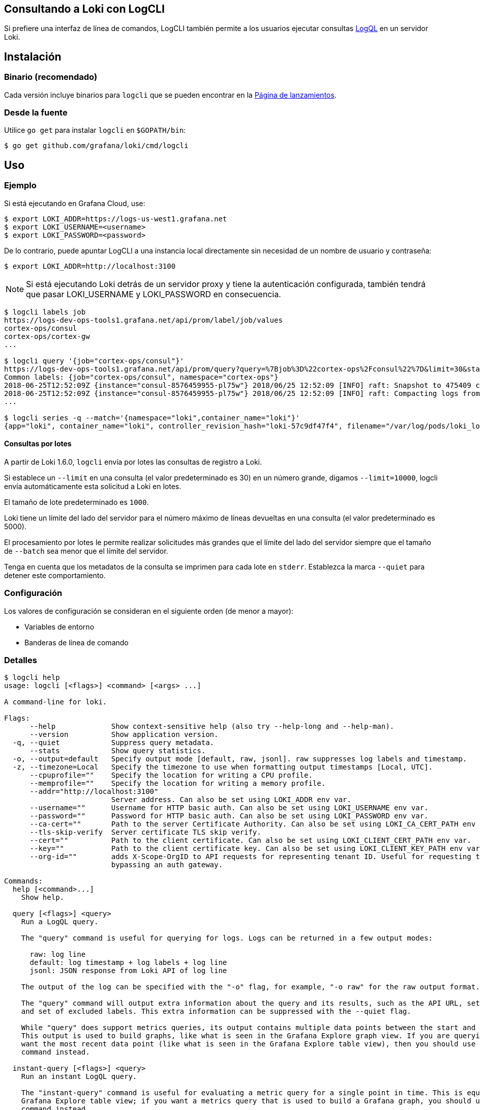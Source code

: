 == Consultando a Loki con LogCLI

Si prefiere una interfaz de línea de comandos, LogCLI también permite a los usuarios ejecutar consultas xref:logql/logql.adoc[LogQL] en un servidor Loki.

== Instalación

=== Binario (recomendado)

Cada versión incluye binarios para `logcli` que se pueden encontrar en la https://github.com/grafana/loki/releases[Página de lanzamientos].

=== Desde la fuente

Utilice `go get` para instalar `logcli` en `$GOPATH/bin`:

----
$ go get github.com/grafana/loki/cmd/logcli
----

== Uso

=== Ejemplo

Si está ejecutando en Grafana Cloud, use:

[source,Bash]
----
$ export LOKI_ADDR=https://logs-us-west1.grafana.net
$ export LOKI_USERNAME=<username>
$ export LOKI_PASSWORD=<password>
----

De lo contrario, puede apuntar LogCLI a una instancia local directamente sin necesidad de un nombre de usuario y contraseña:

[source,Bash]
----
$ export LOKI_ADDR=http://localhost:3100
----

[NOTE]
====
Si está ejecutando Loki detrás de un servidor proxy y tiene la autenticación configurada, también tendrá que pasar LOKI_USERNAME y LOKI_PASSWORD en consecuencia.
====

[source,Bash]
----
$ logcli labels job
https://logs-dev-ops-tools1.grafana.net/api/prom/label/job/values
cortex-ops/consul
cortex-ops/cortex-gw
...

$ logcli query '{job="cortex-ops/consul"}'
https://logs-dev-ops-tools1.grafana.net/api/prom/query?query=%7Bjob%3D%22cortex-ops%2Fconsul%22%7D&limit=30&start=1529928228&end=1529931828&direction=backward&regexp=
Common labels: {job="cortex-ops/consul", namespace="cortex-ops"}
2018-06-25T12:52:09Z {instance="consul-8576459955-pl75w"} 2018/06/25 12:52:09 [INFO] raft: Snapshot to 475409 complete
2018-06-25T12:52:09Z {instance="consul-8576459955-pl75w"} 2018/06/25 12:52:09 [INFO] raft: Compacting logs from 456973 to 465169
...

$ logcli series -q --match='{namespace="loki",container_name="loki"}'
{app="loki", container_name="loki", controller_revision_hash="loki-57c9df47f4", filename="/var/log/pods/loki_loki-0_8ed03ded-bacb-4b13-a6fe-53a445a15887/loki/0.log", instance="loki-0", job="loki/loki", name="loki", namespace="loki", release="loki", statefulset_kubernetes_io_pod_name="loki-0", stream="stderr"}
----

==== Consultas por lotes

A partir de Loki 1.6.0, `logcli` envía por lotes las consultas de registro a Loki.

Si establece un `--limit` en una consulta (el valor predeterminado es 30) en un número grande, digamos `--limit=10000`, logcli envía automáticamente esta solicitud a Loki en lotes.

El tamaño de lote predeterminado es `1000`.

Loki tiene un límite del lado del servidor para el número máximo de líneas devueltas en una consulta (el valor predeterminado es 5000).

El procesamiento por lotes le permite realizar solicitudes más grandes que el límite del lado del servidor siempre que el tamaño de `--batch` sea menor que el límite del servidor.

Tenga en cuenta que los metadatos de la consulta se imprimen para cada lote en `stderr`. Establezca la marca `--quiet` para detener este comportamiento.

=== Configuración

Los valores de configuración se consideran en el siguiente orden (de menor a mayor):

* Variables de entorno
* Banderas de línea de comando

=== Detalles

[source]
----
$ logcli help
usage: logcli [<flags>] <command> [<args> ...]

A command-line for loki.

Flags:
      --help             Show context-sensitive help (also try --help-long and --help-man).
      --version          Show application version.
  -q, --quiet            Suppress query metadata.
      --stats            Show query statistics.
  -o, --output=default   Specify output mode [default, raw, jsonl]. raw suppresses log labels and timestamp.
  -z, --timezone=Local   Specify the timezone to use when formatting output timestamps [Local, UTC].
      --cpuprofile=""    Specify the location for writing a CPU profile.
      --memprofile=""    Specify the location for writing a memory profile.
      --addr="http://localhost:3100"
                         Server address. Can also be set using LOKI_ADDR env var.
      --username=""      Username for HTTP basic auth. Can also be set using LOKI_USERNAME env var.
      --password=""      Password for HTTP basic auth. Can also be set using LOKI_PASSWORD env var.
      --ca-cert=""       Path to the server Certificate Authority. Can also be set using LOKI_CA_CERT_PATH env var.
      --tls-skip-verify  Server certificate TLS skip verify.
      --cert=""          Path to the client certificate. Can also be set using LOKI_CLIENT_CERT_PATH env var.
      --key=""           Path to the client certificate key. Can also be set using LOKI_CLIENT_KEY_PATH env var.
      --org-id=""        adds X-Scope-OrgID to API requests for representing tenant ID. Useful for requesting tenant data when
                         bypassing an auth gateway.

Commands:
  help [<command>...]
    Show help.

  query [<flags>] <query>
    Run a LogQL query.

    The "query" command is useful for querying for logs. Logs can be returned in a few output modes:

      raw: log line
      default: log timestamp + log labels + log line
      jsonl: JSON response from Loki API of log line

    The output of the log can be specified with the "-o" flag, for example, "-o raw" for the raw output format.

    The "query" command will output extra information about the query and its results, such as the API URL, set of common labels,
    and set of excluded labels. This extra information can be suppressed with the --quiet flag.

    While "query" does support metrics queries, its output contains multiple data points between the start and end query time.
    This output is used to build graphs, like what is seen in the Grafana Explore graph view. If you are querying metrics and just
    want the most recent data point (like what is seen in the Grafana Explore table view), then you should use the "instant-query"
    command instead.

  instant-query [<flags>] <query>
    Run an instant LogQL query.

    The "instant-query" command is useful for evaluating a metric query for a single point in time. This is equivalent to the
    Grafana Explore table view; if you want a metrics query that is used to build a Grafana graph, you should use the "query"
    command instead.

    This command does not produce useful output when querying for log lines; you should always use the "query" command when you
    are running log queries.

    For more information about log queries and metric queries, refer to the LogQL documentation:

    https://grafana.com/docs/loki/latest/logql/

  labels [<flags>] [<label>]
    Find values for a given label.

  series [<flags>] <matcher>
    Run series query.

$ logcli help query
usage: logcli query [<flags>] <query>

Run a LogQL query.

The "query" command is useful for querying for logs. Logs can be returned in a few output modes:

  raw: log line
  default: log timestamp + log labels + log line
  jsonl: JSON response from Loki API of log line

The output of the log can be specified with the "-o" flag, for example, "-o raw" for the raw output format.

The "query" command will output extra information about the query and its results, such as the API URL, set of common labels, and
set of excluded labels. This extra information can be suppressed with the --quiet flag.

While "query" does support metrics queries, its output contains multiple data points between the start and end query time. This
output is used to build graphs, like what is seen in the Grafana Explore graph view. If you are querying metrics and just want the
most recent data point (like what is seen in the Grafana Explore table view), then you should use the "instant-query" command
instead.

Flags:
      --help               Show context-sensitive help (also try --help-long and --help-man).
      --version            Show application version.
  -q, --quiet              Suppress query metadata.
      --stats              Show query statistics.
  -o, --output=default     Specify output mode [default, raw, jsonl]. raw suppresses log labels and timestamp.
  -z, --timezone=Local     Specify the timezone to use when formatting output timestamps [Local, UTC].
      --cpuprofile=""      Specify the location for writing a CPU profile.
      --memprofile=""      Specify the location for writing a memory profile.
      --addr="http://localhost:3100"
                           Server address. Can also be set using LOKI_ADDR env var.
      --username=""        Username for HTTP basic auth. Can also be set using LOKI_USERNAME env var.
      --password=""        Password for HTTP basic auth. Can also be set using LOKI_PASSWORD env var.
      --ca-cert=""         Path to the server Certificate Authority. Can also be set using LOKI_CA_CERT_PATH env var.
      --tls-skip-verify    Server certificate TLS skip verify.
      --cert=""            Path to the client certificate. Can also be set using LOKI_CLIENT_CERT_PATH env var.
      --key=""             Path to the client certificate key. Can also be set using LOKI_CLIENT_KEY_PATH env var.
      --org-id=""          adds X-Scope-OrgID to API requests for representing tenant ID. Useful for requesting tenant data when
                           bypassing an auth gateway.
      --limit=30           Limit on number of entries to print.
      --since=1h           Lookback window.
      --from=FROM          Start looking for logs at this absolute time (inclusive).
      --to=TO              Stop looking for logs at this absolute time (exclusive).
      --step=STEP          Query resolution step width, for metric queries. Evaluate the query at the specified step over the time
                           range.
      --interval=INTERVAL  Query interval, for log queries. Return entries at the specified interval, ignoring those between.
                           **This parameter is experimental, please see Issue 1779**.
      --batch=1000         Query batch size to use until 'limit' is reached.
      --forward            Scan forwards through logs.
      --no-labels          Do not print any labels.
      --exclude-label=EXCLUDE-LABEL ...
                           Exclude labels given the provided key during output.
      --include-label=INCLUDE-LABEL ...
                           Include labels given the provided key during output.
      --labels-length=0    Set a fixed padding to labels.
      --store-config=""    Execute the current query using a configured storage from a given Loki configuration file.
  -t, --tail               Tail the logs.
      --delay-for=0        Delay in tailing by number of seconds to accumulate logs for re-ordering.
      --colored-output     Show ouput with colored labels.

Args:
  <query>  eg '{foo="bar",baz=~".*blip"} |~ ".*error.*"'

$ logcli help labels
usage: logcli labels [<flags>] [<label>]

Find values for a given label.

Flags:
      --help             Show context-sensitive help (also try --help-long and --help-man).
      --version          Show application version.
  -q, --quiet            Suppress query metadata.
      --stats            Show query statistics.
  -o, --output=default   Specify output mode [default, raw, jsonl]. raw suppresses log labels and timestamp.
  -z, --timezone=Local   Specify the timezone to use when formatting output timestamps [Local, UTC].
      --cpuprofile=""    Specify the location for writing a CPU profile.
      --memprofile=""    Specify the location for writing a memory profile.
      --addr="http://localhost:3100"
                         Server address. Can also be set using LOKI_ADDR env var.
      --username=""      Username for HTTP basic auth. Can also be set using LOKI_USERNAME env var.
      --password=""      Password for HTTP basic auth. Can also be set using LOKI_PASSWORD env var.
      --ca-cert=""       Path to the server Certificate Authority. Can also be set using LOKI_CA_CERT_PATH env var.
      --tls-skip-verify  Server certificate TLS skip verify.
      --cert=""          Path to the client certificate. Can also be set using LOKI_CLIENT_CERT_PATH env var.
      --key=""           Path to the client certificate key. Can also be set using LOKI_CLIENT_KEY_PATH env var.
      --org-id=""        adds X-Scope-OrgID to API requests for representing tenant ID. Useful for requesting tenant data when
                         bypassing an auth gateway.
      --since=1h         Lookback window.
      --from=FROM        Start looking for labels at this absolute time (inclusive).
      --to=TO            Stop looking for labels at this absolute time (exclusive).

Args:
  [<label>]  The name of the label.

$ logcli help series
usage: logcli series --match=MATCH [<flags>]

Run series query.

Flags:
      --help             Show context-sensitive help (also try --help-long and --help-man).
      --version          Show application version.
  -q, --quiet            Suppress query metadata.
      --stats            Show query statistics.
  -o, --output=default   Specify output mode [default, raw, jsonl]. raw suppresses log labels and timestamp.
  -z, --timezone=Local   Specify the timezone to use when formatting output timestamps [Local, UTC].
      --cpuprofile=""    Specify the location for writing a CPU profile.
      --memprofile=""    Specify the location for writing a memory profile.
      --addr="http://localhost:3100"
                         Server address. Can also be set using LOKI_ADDR env var.
      --username=""      Username for HTTP basic auth. Can also be set using LOKI_USERNAME env var.
      --password=""      Password for HTTP basic auth. Can also be set using LOKI_PASSWORD env var.
      --ca-cert=""       Path to the server Certificate Authority. Can also be set using LOKI_CA_CERT_PATH env var.
      --tls-skip-verify  Server certificate TLS skip verify.
      --cert=""          Path to the client certificate. Can also be set using LOKI_CLIENT_CERT_PATH env var.
      --key=""           Path to the client certificate key. Can also be set using LOKI_CLIENT_KEY_PATH env var.
      --org-id=""        adds X-Scope-OrgID to API requests for representing tenant ID. Useful for requesting tenant data when
                         bypassing an auth gateway.
      --since=1h         Lookback window.
      --from=FROM        Start looking for logs at this absolute time (inclusive).
      --to=TO            Stop looking for logs at this absolute time (exclusive).
      --match=MATCH ...  eg '{foo="bar",baz=~".*blip"}'
----